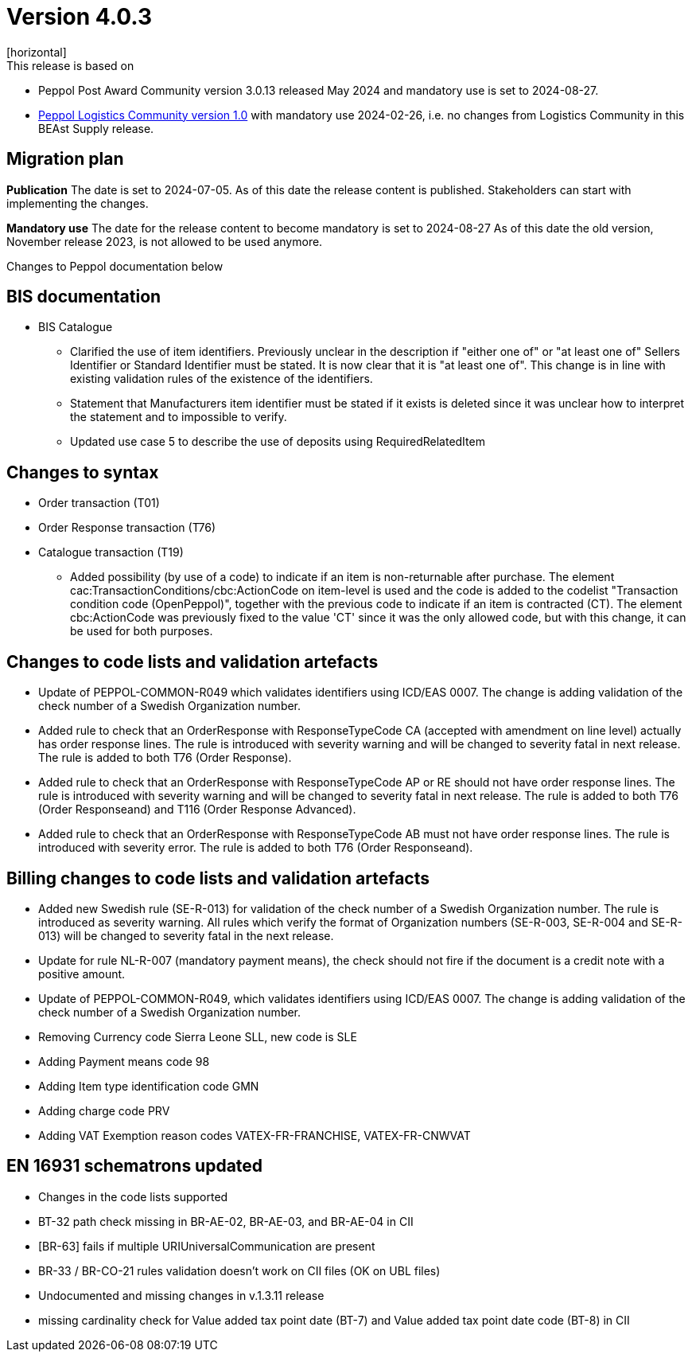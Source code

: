 = Version 4.0.3
[horizontal]
This release is based on:

* Peppol Post Award Community version 3.0.13 released May 2024 and mandatory use is set to 2024-08-27.
* link:https://docs.peppol.eu/logistics/2024-Q1/[Peppol Logistics Community version 1.0,window=_blank] with mandatory use 2024-02-26, i.e. no changes from Logistics Community in this BEAst Supply release.

== Migration plan
*Publication*
The date is set to 2024-07-05. As of this date the release content is published. 
Stakeholders can start with implementing the changes.

*Mandatory use*
The date for the release content to become mandatory is set to 2024-08-27
As of this date the old version, November release 2023, is not allowed to be used anymore. 

[horizontal]
Changes to Peppol documentation below

== BIS documentation

* BIS Catalogue
** Clarified the use of item identifiers. Previously unclear in the description if "either one of" or "at least one of" Sellers Identifier or Standard Identifier must be stated. It is now clear that it is "at least one of". This change is in line with existing validation rules of the existence of the identifiers.
** Statement that Manufacturers item identifier must be stated if it exists is deleted since it was unclear how to interpret the statement and to impossible to verify.
** Updated use case 5 to describe the use of deposits using RequiredRelatedItem 

== Changes to syntax
* Order transaction (T01)

* Order Response transaction (T76)

* Catalogue transaction (T19)
** Added possibility (by use of a code) to indicate if an item is non-returnable after purchase. The element cac:TransactionConditions/cbc:ActionCode on item-level is used and the code is added to the codelist "Transaction condition code (OpenPeppol)", together with the previous code to indicate if an item is contracted (CT). The element cbc:ActionCode was previously fixed to the value 'CT' since it was the only allowed code, but with this change, it can be used for both purposes.


== Changes to code lists and validation artefacts

* Update of PEPPOL-COMMON-R049 which validates identifiers using ICD/EAS 0007. The change is adding validation of the check number of a Swedish Organization number.

* Added rule to check that an OrderResponse with ResponseTypeCode CA (accepted with amendment on line level) actually has order response lines. The rule is introduced with severity warning and will be changed to severity fatal in next release. The rule is added to both T76 (Order Response).

* Added rule to check that an OrderResponse with ResponseTypeCode AP or RE should not have order response lines. The rule is introduced with severity warning and will be changed to severity fatal in next release. The rule is added to both T76 (Order Responseand) and T116 (Order Response Advanced).

* Added rule to check that an OrderResponse with ResponseTypeCode AB must not have order response lines. The rule is introduced with severity error. The rule is added to both T76 (Order Responseand).

== Billing changes to code lists and validation artefacts

* Added new Swedish rule (SE-R-013) for validation of the check number of a Swedish Organization number. The rule is introduced as severity warning. All rules which verify the format of Organization numbers (SE-R-003, SE-R-004 and SE-R-013) will be changed to severity fatal in the next release.
* Update for rule NL-R-007 (mandatory payment means), the check should not fire if the document is a credit note with a positive amount.
* Update of PEPPOL-COMMON-R049, which validates identifiers using ICD/EAS 0007. The change is adding validation of the check number of a Swedish Organization number.
* Removing Currency code Sierra Leone SLL, new code is SLE
* Adding Payment means code 98
* Adding Item type identification code GMN
* Adding charge code PRV
* Adding VAT Exemption reason codes VATEX-FR-FRANCHISE, VATEX-FR-CNWVAT

==  EN 16931 schematrons updated
* Changes in the code lists supported
* BT-32 path check missing in BR-AE-02, BR-AE-03, and BR-AE-04 in CII
* [BR-63] fails if multiple URIUniversalCommunication are present
* BR-33 / BR-CO-21 rules validation doesn't work on CII files (OK on UBL files)
* Undocumented and missing changes in v.1.3.11 release
* missing cardinality check for Value added tax point date (BT-7) and Value added tax point date code (BT-8) in CII
